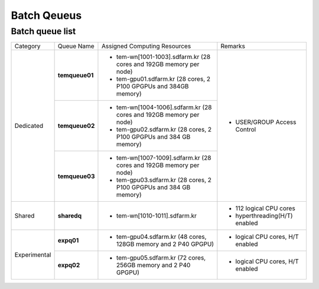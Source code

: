 ************
Batch Qeueus
************

Batch queue list
================

+--------------+-----------------+--------------------------------------------------------------------+------------------------------------+
| Category     | Queue Name      | Assigned Computing Resources                                       | Remarks                            |
+--------------+-----------------+--------------------------------------------------------------------+------------------------------------+
| Dedicated    | **temqueue01**  | - tem-wn[1001-1003].sdfarm.kr (28 cores and 192GB memory per node) | - USER/GROUP Access Control        |
|              |                 | - tem-gpu01.sdfarm.kr (28 cores, 2 P100 GPGPUs and 384GB memory)   |                                    | 
|              +-----------------+--------------------------------------------------------------------+                                    |
|              | **temqueue02**  | - tem-wn[1004-1006].sdfarm.kr (28 cores and 192GB memory per node) |                                    |
|              |                 | - tem-gpu02.sdfarm.kr (28 cores, 2 P100 GPGPUs and 384 GB memory)  |                                    |
|              +-----------------+--------------------------------------------------------------------+                                    |
|              | **temqueue03**  | - tem-wn[1007-1009].sdfarm.kr (28 cores and 192GB memory per node) |                                    |
|              |                 | - tem-gpu03.sdfarm.kr (28 cores, 2 P100 GPGPUs and 384 GB memory)  |                                    |
+--------------+-----------------+--------------------------------------------------------------------+------------------------------------+
| Shared       | **sharedq**     | - tem-wn[1010-1011].sdfarm.kr                                      | - 112 logical CPU cores            |
|              |                 |                                                                    | - hyperthreading(H/T) enabled      |
+--------------+-----------------+--------------------------------------------------------------------+------------------------------------+
| Experimental | **expq01**      | - tem-gpu04.sdfarm.kr (48 cores, 128GB memory and 2 P40 GPGPU)     | - logical CPU cores, H/T enabled   |
|              +-----------------+--------------------------------------------------------------------+------------------------------------+
|              | **expq02**      | - tem-gpu05.sdfarm.kr (72 cores, 256GB memory and 2 P40 GPGPU)     | - logical CPU cores, H/T enabled   |
+--------------+-----------------+--------------------------------------------------------------------+------------------------------------+

